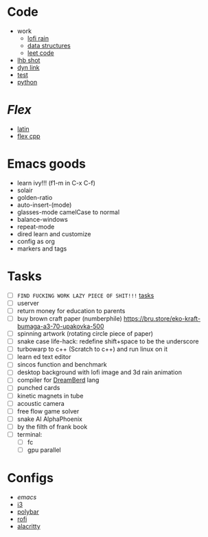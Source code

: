 * Code
- work
  - [[file:~/repos/work/lofi-rain/][lofi rain]]
  - [[file:~/repos/work/data-structures/][data structures]]
  - [[file:~/repos/work/leet-code/][leet code]]
- [[file:~/repos/lhb-shot/][lhb shot]] 
- [[file:~/repos/dyn-link/][dyn link]]
- [[file:~/repos/test/][test]]
- [[file:~/repos/python/][python]]
   
* /Flex/
- [[file:~/Documents/latina/][latin]]
- [[file:~/repos/flex/][flex cpp]]
   
* Emacs goods
- learn ivy!!! (f1-m in C-x C-f)
- solair
- golden-ratio
- auto-insert-(mode)
- glasses-mode camelCase to normal
- balance-windows
- repeat-mode
- dired learn and customize
- config as org
- markers and tags
  
* Tasks
- [ ] ~FIND FUCKING WORK LAZY PIECE OF SHIT!!!~ [[file:~/Documents/work.org][tasks]]
- [ ] userver
- [ ] return money for education to parents
- [ ] buy brown craft paper (numberphile) https://bru.store/eko-kraft-bumaga-a3-70-upakovka-500
- [ ] spinning artwork (rotating circle piece of paper)
- [ ] snake case life-hack: redefine shift+space to be the underscore
- [ ] turbowarp to c++ (Scratch to c++) and run linux on it
- [ ] learn ed text editor
- [ ] sincos function and benchmark
- [ ] desktop background with lofi image and 3d rain animation
- [ ] compiler for [[https://github.com/TodePond/DreamBerd---e-acc][DreamBerd]] lang 
- [ ] punched cards
- [ ] kinetic magnets in tube
- [ ] acoustic camera
- [ ] free flow game solver
- [ ] snake AI AlphaPhoenix
- [ ] by the filth of frank book
- [ ] terminal:
  - [ ] fc
  - [ ] gpu parallel
  
* Configs
 - [[~/.emacs.d/init.el][emacs]]
 - [[file:~/.config/i3/config][i3]]
 - [[file:~/.config/polybar/config.ini][polybar]]
 - [[file:~/.config/rofi/][rofi]]
 - [[file:~/.config/alacritty/alacritty.toml][alacritty]]
